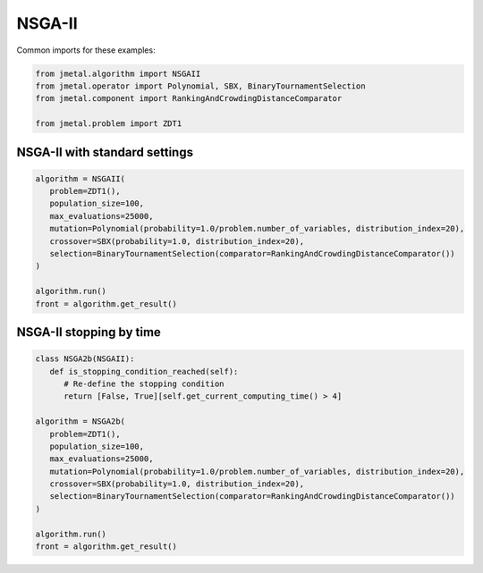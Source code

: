 NSGA-II
========================

Common imports for these examples:

.. code-block:: python

   from jmetal.algorithm import NSGAII
   from jmetal.operator import Polynomial, SBX, BinaryTournamentSelection
   from jmetal.component import RankingAndCrowdingDistanceComparator

   from jmetal.problem import ZDT1

NSGA-II with standard settings
------------------------------------

.. code-block:: python

   algorithm = NSGAII(
      problem=ZDT1(),
      population_size=100,
      max_evaluations=25000,
      mutation=Polynomial(probability=1.0/problem.number_of_variables, distribution_index=20),
      crossover=SBX(probability=1.0, distribution_index=20),
      selection=BinaryTournamentSelection(comparator=RankingAndCrowdingDistanceComparator())
   )

   algorithm.run()
   front = algorithm.get_result()

NSGA-II stopping by time
------------------------------------

.. code-block:: python

   class NSGA2b(NSGAII):
      def is_stopping_condition_reached(self):
         # Re-define the stopping condition
         return [False, True][self.get_current_computing_time() > 4]

   algorithm = NSGA2b(
      problem=ZDT1(),
      population_size=100,
      max_evaluations=25000,
      mutation=Polynomial(probability=1.0/problem.number_of_variables, distribution_index=20),
      crossover=SBX(probability=1.0, distribution_index=20),
      selection=BinaryTournamentSelection(comparator=RankingAndCrowdingDistanceComparator())
   )

   algorithm.run()
   front = algorithm.get_result()
